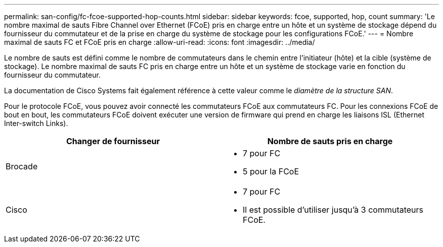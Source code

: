 ---
permalink: san-config/fc-fcoe-supported-hop-counts.html 
sidebar: sidebar 
keywords: fcoe, supported, hop, count 
summary: 'Le nombre maximal de sauts Fibre Channel over Ethernet (FCoE) pris en charge entre un hôte et un système de stockage dépend du fournisseur du commutateur et de la prise en charge du système de stockage pour les configurations FCoE.' 
---
= Nombre maximal de sauts FC et FCoE pris en charge
:allow-uri-read: 
:icons: font
:imagesdir: ../media/


[role="lead"]
Le nombre de sauts est défini comme le nombre de commutateurs dans le chemin entre l'initiateur (hôte) et la cible (système de stockage). Le nombre maximal de sauts FC pris en charge entre un hôte et un système de stockage varie en fonction du fournisseur du commutateur.

La documentation de Cisco Systems fait également référence à cette valeur comme le _diamètre de la structure SAN_.

Pour le protocole FCoE, vous pouvez avoir connecté les commutateurs FCoE aux commutateurs FC. Pour les connexions FCoE de bout en bout, les commutateurs FCoE doivent exécuter une version de firmware qui prend en charge les liaisons ISL (Ethernet Inter-switch Links).

[cols="2*"]
|===
| Changer de fournisseur | Nombre de sauts pris en charge 


 a| 
Brocade
 a| 
* 7 pour FC
* 5 pour la FCoE




 a| 
Cisco
 a| 
* 7 pour FC
* Il est possible d'utiliser jusqu'à 3 commutateurs FCoE.


|===